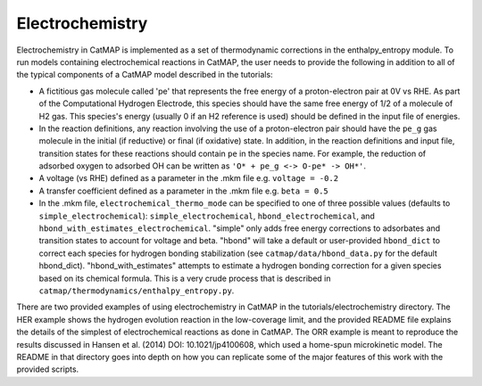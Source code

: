 Electrochemistry
=================

Electrochemistry in CatMAP is implemented as a set of thermodynamic
corrections in the enthalpy\_entropy module. To run models containing
electrochemical reactions in CatMAP, the user needs to provide the
following in addition to all of the typical components of a CatMAP model
described in the tutorials:

-  A fictitious gas molecule called 'pe' that represents the free energy
   of a proton-electron pair at 0V vs RHE. As part of the Computational
   Hydrogen Electrode, this species should have the same free energy of
   1/2 of a molecule of H2 gas. This species's energy (usually 0 if an
   H2 reference is used) should be defined in the input file of
   energies.
-  In the reaction definitions, any reaction involving the use of a
   proton-electron pair should have the ``pe_g`` gas molecule in the
   initial (if reductive) or final (if oxidative) state. In addition, in
   the reaction definitions and input file, transition states for these
   reactions should contain ``pe`` in the species name. For example, the
   reduction of adsorbed oxygen to adsorbed OH can be written as
   ``'O* + pe_g <-> O-pe* -> OH*'``.
-  A voltage (vs RHE) defined as a parameter in the .mkm file e.g.
   ``voltage = -0.2``
-  A transfer coefficient defined as a parameter in the .mkm file e.g.
   ``beta = 0.5``
-  In the .mkm file, ``electrochemical_thermo_mode`` can be specified to
   one of three possible values (defaults to
   ``simple_electrochemical``): ``simple_electrochemical``,
   ``hbond_electrochemical``, and
   ``hbond_with_estimates_electrochemical``. "simple" only adds free
   energy corrections to adsorbates and transition states to account for
   voltage and beta. "hbond" will take a default or user-provided
   ``hbond_dict`` to correct each species for hydrogen bonding
   stabilization (see ``catmap/data/hbond_data.py`` for the default
   hbond\_dict). "hbond\_with\_estimates" attempts to estimate a
   hydrogen bonding correction for a given species based on its chemical
   formula. This is a very crude process that is described in
   ``catmap/thermodynamics/enthalpy_entropy.py``.

There are two provided examples of using electrochemistry in CatMAP in
the tutorials/electrochemistry directory. The HER example shows the
hydrogen evolution reaction in the low-coverage limit, and the provided
README file explains the details of the simplest of electrochemical
reactions as done in CatMAP. The ORR example is meant to reproduce the
results discussed in Hansen et al. (2014) DOI: 10.1021/jp4100608, which
used a home-spun microkinetic model. The README in that directory goes
into depth on how you can replicate some of the major features of this
work with the provided scripts.
